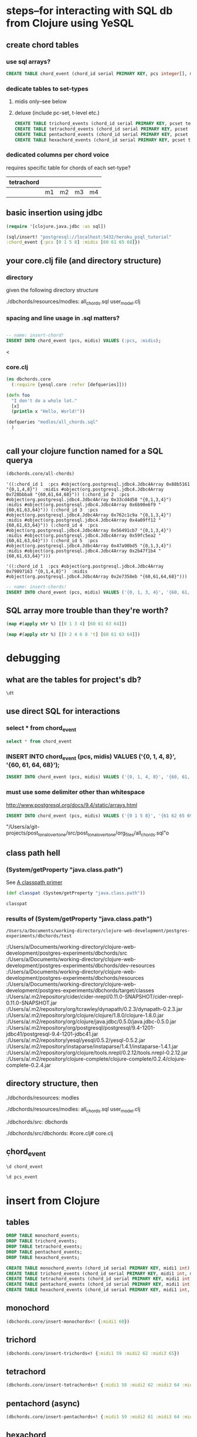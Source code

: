 * steps--for interacting with SQL db from Clojure using YeSQL
** create chord tables
*** use sql arrays?
#+BEGIN_SRC sql :engine postgresql :database heroku_psql_tutorial
CREATE TABLE chord_event (chord_id serial PRIMARY KEY, pcs integer[], midis integer[]);
#+END_SRC
*** dedicate tables to set-types
**** midis only--see below
**** deluxe (include pc-set, t-level etc.)
#+BEGIN_SRC sql :engine postgresql :database heroku_psql_tutorial
CREATE TABLE trichord_events (chord_id serial PRIMARY KEY, pcset text, midi1 int, midi2 int, midi3 int)
CREATE TABLE tetrachord_events (chord_id serial PRIMARY KEY, pcset text, midi1 int, midi2 int, midi3 int, midi4)
CREATE TABLE pentachord_events (chord_id serial PRIMARY KEY, pcset text, midi1 int, midi2 int, midi3 int, midi4 int, midi5 int)
CREATE TABLE hexachord_events (chord_id serial PRIMARY KEY, pcset text, midi1 int, midi2 int, midi3 int, midi4 int, midi5 int, midi6 int)
#+END_SRC
*** dedicated columns per chord voice
requires specific table for chords of each set-type?
| tetrachord |    |    |    |    |
|------------+----+----+----+----|
|            | m1 | m2 | m3 | m4 |

** basic insertion using jdbc
#+BEGIN_SRC clojure
(require '[clojure.java.jdbc :as sql])

(sql/insert! "postgresql://localhost:5432/heroku_psql_tutorial"
:chord_event {:pcs [0 1 5 8] :midis [60 61 65 68]})
#+END_SRC

#+RESULTS:
: nil

** your core.clj file (and directory structure)
*** directory
given the following directory structure

./dbchords/resources/modles:
all_chords.sql	user_model.clj

*** spacing and line usage in .sql matters?
#+BEGIN_SRC sql :engine postgresql :database heroku_psql_tutorial

-- name: insert-chord!
INSERT INTO chord_event (pcs, midis) VALUES (:pcs, :midis);
#+END_SRC
<
*** core.clj
#+BEGIN_SRC clojure
(ns dbchords.core
  (:require [yesql.core :refer [defqueries]]))

(defn foo
  "I don't do a whole lot."
  [x]
  (println x "Hello, World!"))

(defqueries "modles/all_chords.sql"
  )


#+END_SRC
** call your clojure function named for a SQL querya
#+BEGIN_SRC clojure
(dbchords.core/all-chords)
#+END_SRC

#+RESULTS:
: '((:chord_id 1  :pcs #object(org.postgresql.jdbc4.Jdbc4Array 0xb9180df "{0,1,4,8}")  :midis #object(org.postgresql.jdbc4.Jdbc4Array 0x7da3b667 "{60,61,64,68}")) (:chord_id 2  :pcs #object(org.postgresql.jdbc4.Jdbc4Array 0x71c64a2 "{0,1,3,4}")  :midis #object(org.postgresql.jdbc4.Jdbc4Array 0x5912cb53 "{60,61,63,64}")) (:chord_id 3  :pcs #object(org.postgresql.jdbc4.Jdbc4Array 0x60e2e3d4 "{0,1,3,4}")  :midis #object(org.postgresql.jdbc4.Jdbc4Array 0x4fdba4fd "{60,61,63,64}")) (:chord_id 4  :pcs #object(org.postgresql.jdbc4.Jdbc4Array 0x5d2d0700 "{0,1,3,4}")  :midis #object(org.postgresql.jdbc4.Jdbc4Array 0x3726c0ca "{60,61,63,64}")) (:chord_id 5  :pcs #object(org.postgresql.jdbc4.Jdbc4Array 0x513b2a0f "{0,1,3,4}")  :midis #object(org.postgresql.jdbc4.Jdbc4Array 0x3466873 "{60,61,63,64}")) (:chord_id 6  :pcs #object(org.postgresql.jdbc4.Jdbc4Array 0x37357b3 "{0,1,3,4}")  :midis #object(org.postgresql.jdbc4.Jdbc4Array 0x982aa8a "{60,61,63,64}")))


: '((:chord_id 1  :pcs #object(org.postgresql.jdbc4.Jdbc4Array 0x88b5161 "{0,1,4,8}")  :midis #object(org.postgresql.jdbc4.Jdbc4Array 0x728bbba8 "{60,61,64,68}")) (:chord_id 2  :pcs #object(org.postgresql.jdbc4.Jdbc4Array 0x33cd4d58 "{0,1,3,4}")  :midis #object(org.postgresql.jdbc4.Jdbc4Array 0x6b90e6f9 "{60,61,63,64}")) (:chord_id 3  :pcs #object(org.postgresql.jdbc4.Jdbc4Array 0x762c1c9a "{0,1,3,4}")  :midis #object(org.postgresql.jdbc4.Jdbc4Array 0x4a09ff12 "{60,61,63,64}")) (:chord_id 4  :pcs #object(org.postgresql.jdbc4.Jdbc4Array 0x56491cb7 "{0,1,3,4}")  :midis #object(org.postgresql.jdbc4.Jdbc4Array 0x59fc5ea2 "{60,61,63,64}")) (:chord_id 5  :pcs #object(org.postgresql.jdbc4.Jdbc4Array 0x47a90bd5 "{0,1,3,4}")  :midis #object(org.postgresql.jdbc4.Jdbc4Array 0x2b47f1b4 "{60,61,63,64}")))


: '((:chord_id 1  :pcs #object(org.postgresql.jdbc4.Jdbc4Array 0x79897163 "{0,1,4,8}")  :midis #object(org.postgresql.jdbc4.Jdbc4Array 0x2e7358eb "{60,61,64,68}")))

#+BEGIN_SRC sql :engine postgresql :database heroku_psql_tutorial
-- name: insert-chords!
INSERT INTO chord_event (pcs, midis) VALUES ('{0, 1, 3, 4}', '{60, 61, 63, 64}');
#+END_SRC
** SQL array more trouble than they're worth?
#+BEGIN_SRC clojure
(map #(apply str %) [[0 1 3 4] [60 61 63 64]])
#+END_SRC

#+RESULTS:
| 0134 | 60616364 |

#+BEGIN_SRC clojure
(map #(apply str %) [[0 2 4 6 8 't] [60 61 63 64]])
#+END_SRC

#+RESULTS:
| 02468t | 60616364 |

* debugging
** what are the tables for project's db?
#+BEGIN_SRC sql :engine postgresql :database heroku_psql_tutorial
\dt
#+END_SRC

#+RESULTS:
| List of relations |             |       |       |
|-------------------+-------------+-------+-------|
| Schema            | Name        | Type  | Owner |
| public            | chord_event | table | a     |
| public            | pcs_event   | table | a     |
** use direct SQL for interactions
*** select * from chord_event
#+BEGIN_SRC sql :engine postgresql :database heroku_psql_tutorial
select * from chord_event
#+END_SRC

#+RESULTS:
| chord_id | pcs       | midis         |
|----------+-----------+---------------|
|        1 | {0,1,4,8} | {60,61,64,68} |
*** INSERT INTO chord_event (pcs, midis) VALUES ('{0, 1, 4, 8}', '{60, 61, 64, 68}');
#+BEGIN_SRC sql :engine postgresql :database heroku_psql_tutorial
INSERT INTO chord_event (pcs, midis) VALUES ('{0, 1, 4, 8}', '{60, 61, 64, 68}');
#+END_SRC

#+RESULTS:
| INSERT 0 1 |
|------------|
*** 
*** must use some delimiter other than whitespace
http://www.postgresql.org/docs/9.4/static/arrays.html

#+BEGIN_SRC sql :engine postgresql :database heroku_psql_tutorial
INSERT INTO chord_event (pcs, midis) VALUES ('{0 1 5 8}', '{61 62 65 69}');
#+END_SRC

#+RESULTS:

"/Users/a/git-projects/post_tonal_overtone/src/post_tonal_overtone/org_files/all_chords.sql"o
** class path hell
*** (System/getProperty "java.class.path")
See [[file:~/git-projects/all-tutorials/clojure/Clojure.Programming.org::*A%20classpath%20primer][A classpath primer]]
#+BEGIN_SRC clojure
(def classpat (System/getProperty "java.class.path"))
#+END_SRC

#+RESULTS:
: #'user/classpat

#+BEGIN_SRC clojure :output results
classpat
#+END_SRC
*** results of (System/getProperty "java.class.path")
#+RESULTS:
: /Users/a/Documents/working-directory/clojure-web-development/postgres-experiments/dbchords/test
:/Users/a/Documents/working-directory/clojure-web-development/postgres-experiments/dbchords/src
:/Users/a/Documents/working-directory/clojure-web-development/postgres-experiments/dbchords/dev-resources
:/Users/a/Documents/working-directory/clojure-web-development/postgres-experiments/dbchords/resources
:/Users/a/Documents/working-directory/clojure-web-development/postgres-experiments/dbchords/target/classes
:/Users/a/.m2/repository/cider/cider-nrepl/0.11.0-SNAPSHOT/cider-nrepl-0.11.0-SNAPSHOT.jar
:/Users/a/.m2/repository/org/tcrawley/dynapath/0.2.3/dynapath-0.2.3.jar
:/Users/a/.m2/repository/org/clojure/clojure/1.8.0/clojure-1.8.0.jar
:/Users/a/.m2/repository/org/clojure/java.jdbc/0.5.0/java.jdbc-0.5.0.jar
:/Users/a/.m2/repository/org/postgresql/postgresql/9.4-1201-jdbc41/postgresql-9.4-1201-jdbc41.jar
:/Users/a/.m2/repository/yesql/yesql/0.5.2/yesql-0.5.2.jar
:/Users/a/.m2/repository/instaparse/instaparse/1.4.1/instaparse-1.4.1.jar
:/Users/a/.m2/repository/org/clojure/tools.nrepl/0.2.12/tools.nrepl-0.2.12.jar
:/Users/a/.m2/repository/clojure-complete/clojure-complete/0.2.4/clojure-complete-0.2.4.jar
** directory structure, then
./dbchords/resources:
modles

./dbchords/resources/modles:
all_chords.sql	user_model.clj

./dbchords/src:
dbchords

./dbchords/src/dbchords:
#core.clj#	core.clj
** \d chord_event
#+BEGIN_SRC sql :engine postgresql :database heroku_psql_tutorial
\d chord_event
#+END_SRC

#+RESULTS:
| Table "public.chord_event"                       |           |                                                                |
|--------------------------------------------------+-----------+----------------------------------------------------------------|
| Column                                           | Type      | Modifiers                                                      |
| chord_id                                         | integer   | not null default nextval('chord_event_chord_id_seq'::regclass) |
| pcs                                              | integer[] |                                                                |
| midis                                            | integer[] |                                                                |
| Indexes:                                         |           |                                                                |
| "chord_event_pkey" PRIMARY KEY, btree (chord_id) |           |                                                                |

#+BEGIN_SRC sql :engine postgresql :database heroku_psql_tutorial
\d pcs_event
#+END_SRC

#+RESULTS:
| Table "public.pcs_event"                       |         |                                                              |
|------------------------------------------------+---------+--------------------------------------------------------------|
| Column                                         | Type    | Modifiers                                                    |
| chord_id                                       | integer | not null default nextval('pcs_event_chord_id_seq'::regclass) |
| pcs_as_string                                  | text    |                                                              |
| Indexes:                                       |         |                                                              |
| "pcs_event_pkey" PRIMARY KEY, btree (chord_id) |         |                                                              |

* insert from Clojure
** tables
#+BEGIN_SRC sql :engine postgresql :database heroku_psql_tutorial
DROP TABLE monochord_events; 
DROP TABLE trichord_events; 
DROP TABLE tetrachord_events;
DROP TABLE pentachord_events;
DROP TABLE hexachord_events;
#+END_SRC

#+RESULTS:
| DROP TABLE |
|------------|
| DROP TABLE |
| DROP TABLE |
| DROP TABLE |
| DROP TABLE |

#+BEGIN_SRC sql :engine postgresql :database heroku_psql_tutorial
CREATE TABLE monochord_events (chord_id serial PRIMARY KEY, midi1 int);
CREATE TABLE trichord_events (chord_id serial PRIMARY KEY, midi1 int, midi2 int, midi3 int);
CREATE TABLE tetrachord_events (chord_id serial PRIMARY KEY, midi1 int, midi2 int, midi3 int, midi4 int);
CREATE TABLE pentachord_events (chord_id serial PRIMARY KEY, midi1 int, midi2 int, midi3 int, midi4 int, midi5 int);
CREATE TABLE hexachord_events (chord_id serial PRIMARY KEY, midi1 int, midi2 int, midi3 int, midi4 int, midi5 int, midi6 int);
#+END_SRC

#+RESULTS:
| CREATE TABLE |
|--------------|
| CREATE TABLE |
| CREATE TABLE |
| CREATE TABLE |
| CREATE TABLE |

** monochord

#+BEGIN_SRC clojure
(dbchords.core/insert-monochords<! {:midi1 60})
#+END_SRC

#+RESULTS:
| :chord_id | 1 | :midi1 | 60 |

#+END_SRC
** trichord
#+BEGIN_SRC clojure
(dbchords.core/insert-trichords<! {:midi1 59 :midi2 62 :midi3 65})
#+END_SRC

#+RESULTS:
| :chord_id | 1 | :midi1 | 59 | :midi2 | 62 | :midi3 | 65 |
** tetrachord
#+BEGIN_SRC clojure
(dbchords.core/insert-tetrachords<! {:midi1 58 :midi2 62 :midi3 64 :midi4 67})
#+END_SRC

#+RESULTS:
| :chord_id | 1 | :midi1 | 58 | :midi2 | 62 | :midi3 | 64 | :midi4 | 67 |
** pentachord (async)
#+BEGIN_SRC clojure
(dbchords.core/insert-pentachords<! {:midi1 59 :midi2 61 :midi3 64 :midi4 67 :midi5 70})
#+END_SRC

#+RESULTS:
| :chord_id | 1 | :midi1 | 59 | :midi2 | 61 | :midi3 | 64 | :midi4 | 67 | :midi5 | 70 |

** hexachord
#+BEGIN_SRC clojure
(dbchords.core/insert-hexachords<! {:midi1 59 :midi2 61 :midi3 64 :midi4 67 :midi5 70 :midi6 71})
#+END_SRC

#+RESULTS:
| :chord_id | 1 | :midi1 | 59 | :midi2 | 61 | :midi3 | 64 | :midi4 | 67 | :midi5 | 70 | :midi6 | 71 |
** select all
#+BEGIN_SRC sql :engine postgresql :database heroku_psql_tutorial
select * from monochord_events;
select * from trichord_events;
select * from tetrachord_events;
select * from pentachord_events;
select * from hexachord_events;
#+END_SRC

#+RESULTS:
| chord_id | midi1 |       |       |       |       |       |
|----------+-------+-------+-------+-------+-------+-------|
|        1 |    60 |       |       |       |       |       |
| chord_id | midi1 | midi2 | midi3 |       |       |       |
|        1 |    59 |    62 |    65 |       |       |       |
| chord_id | midi1 | midi2 | midi3 | midi4 |       |       |
|        1 |    58 |    62 |    64 |    67 |       |       |
| chord_id | midi1 | midi2 | midi3 | midi4 | midi5 |       |
|        1 |    59 |    61 |    64 |    67 |    70 |       |
| chord_id | midi1 | midi2 | midi3 | midi4 | midi5 | midi6 |
|        1 |    59 |    61 |    64 |    67 |    70 |    71 |

#+BEGIN_SRC sql :engine postgresql :database heroku_psql_tutorial

#+END_SRC

#+RESULTS:
| chord_id | midi1 | midi2 | midi3 |
|----------+-------+-------+-------|
|        1 |    59 |    62 |    65 |

#+BEGIN_SRC 

#+END_SRC

#+BEGIN_SRC sql :engine postgresql :database heroku_psql_tutorial
select * from monochord_events
#+END_SRC

#+RESULTS:
| chord_id | midi1 |
|----------+-------|
|        1 |    60 |

#+BEGIN_SRC sql :engine postgresql :database heroku_psql_tutorial
select * from pentachord_events
#+END_SRC

#+RESULTS:
| chord_id | midi1 | midi2 | midi3 | midi4 | midi5 |
|----------+-------+-------+-------+-------+-------|

